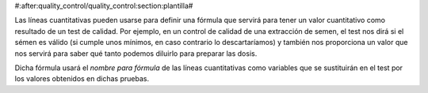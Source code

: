 #:after:quality_control/quality_control:section:plantilla#

Las líneas cuantitativas pueden usarse para definir una fórmula que servirá 
para 
tener un valor cuantitativo como resultado de un test de calidad.
Por ejemplo, en un control de calidad de una extracción de semen, el test nos 
dirá si el sémen es válido (si cumple unos mínimos, en caso contrario lo 
descartaríamos) y también nos proporciona un valor que nos servirá para saber 
qué tanto podemos diluirlo para preparar las dosis.

Dicha fórmula usará el *nombre para fórmula* de las líneas cuantitativas como 
variables que se sustituirán en el test por los valores obtenidos en dichas 
pruebas.